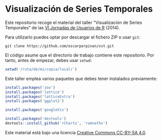* Visualización de Series Temporales

Este repositorio recoge el material del taller "Visualización de Series Temporales" de las [[http://r-es.org/VI%2BJornadas][VI Jornadas de Usuarios de R]] (2014).

Para utilizarlo puedes optar por descargar el fichero ZIP o usar =git=:

#+BEGIN_EXAMPLE
git clone https://github.com/oscarperpinan/vst.git
#+END_EXAMPLE

El código asume que el directorio de trabajo contiene este repositorio. Por tanto, antes de empezar, debes usar =setwd=:
#+begin_src R
setwd('/ruta/de/mi/copia/local/')
#+end_src

Este taller emplea varios paquetes que debes tener instalados previamente:

#+begin_src R
install.packages('zoo')
install.packages('lattice')
install.packages('latticeExtra')
install.packages('ggplot2')

install.packages('googleVis')

install.packages('devtools')
devtools::install_github('rCharts', 'ramnathv')
#+end_src


[[https://i.creativecommons.org/l/by-sa/4.0/88x31.png]] Este material está
bajo una licencia [[http://creativecommons.org/licenses/by-sa/4.0/][Creative Commons CC-BY-SA 4.0]].

